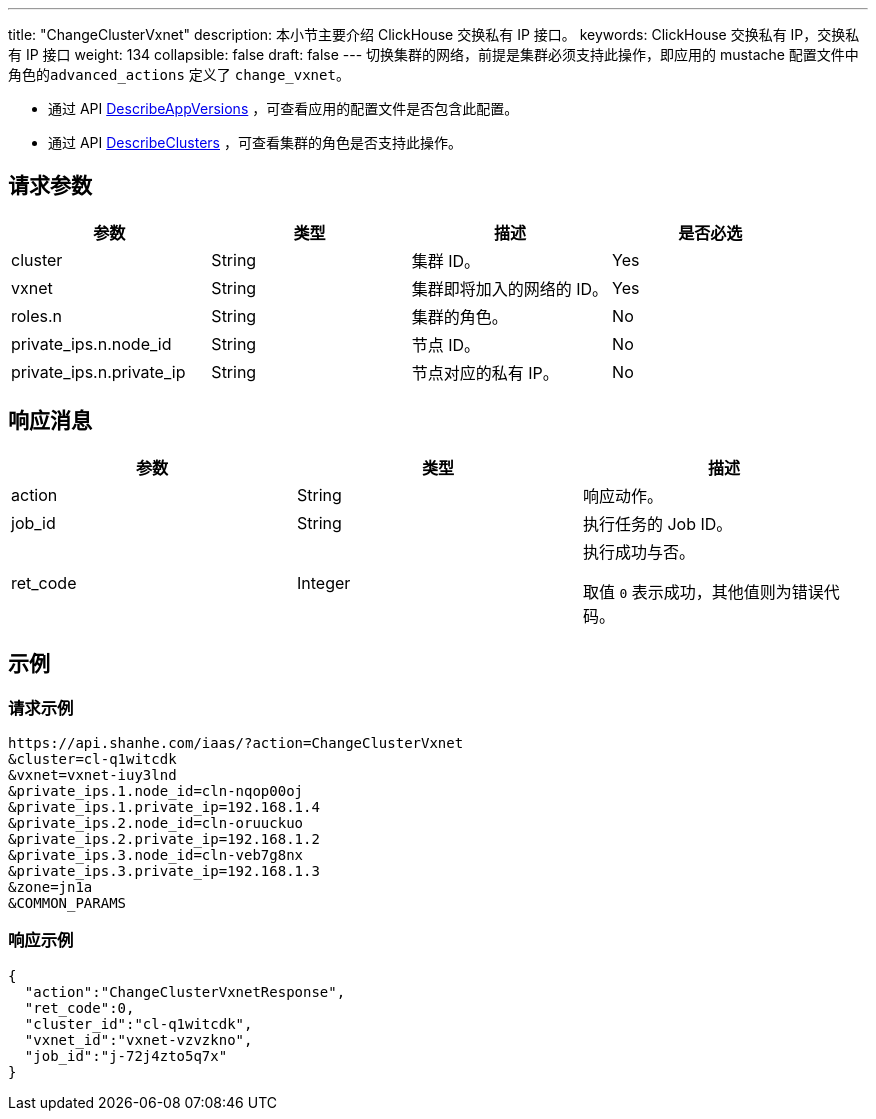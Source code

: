 ---
title: "ChangeClusterVxnet"
description: 本小节主要介绍 ClickHouse 交换私有 IP 接口。
keywords: ClickHouse 交换私有 IP，交换私有 IP 接口
weight: 134
collapsible: false
draft: false
---
切换集群的网络，前提是集群必须支持此操作，即应用的 mustache 配置文件中角色的``advanced_actions`` 定义了 `change_vxnet`。

* 通过 API link:../describe_app_versions/[DescribeAppVersions] ，可查看应用的配置文件是否包含此配置。
* 通过 API link:../describe_clusters/[DescribeClusters] ，可查看集群的角色是否支持此操作。

== 请求参数

|===
| 参数 | 类型 | 描述 | 是否必选

| cluster
| String
| 集群 ID。
| Yes

| vxnet
| String
| 集群即将加入的网络的 ID。
| Yes

| roles.n
| String
| 集群的角色。
| No

| private_ips.n.node_id
| String
| 节点 ID。
| No

| private_ips.n.private_ip
| String
| 节点对应的私有 IP。
| No
|===

== 响应消息

|===
| 参数 | 类型 | 描述

| action
| String
| 响应动作。

| job_id
| String
| 执行任务的 Job ID。

| ret_code
| Integer
| 执行成功与否。

取值 `0` 表示成功，其他值则为错误代码。
|===

== 示例

=== 请求示例

[,shell]
----
https://api.shanhe.com/iaas/?action=ChangeClusterVxnet
&cluster=cl-q1witcdk
&vxnet=vxnet-iuy3lnd
&private_ips.1.node_id=cln-nqop00oj
&private_ips.1.private_ip=192.168.1.4
&private_ips.2.node_id=cln-oruuckuo
&private_ips.2.private_ip=192.168.1.2
&private_ips.3.node_id=cln-veb7g8nx
&private_ips.3.private_ip=192.168.1.3
&zone=jn1a
&COMMON_PARAMS
----

=== 响应示例

[,json]
----
{
  "action":"ChangeClusterVxnetResponse",
  "ret_code":0,
  "cluster_id":"cl-q1witcdk",
  "vxnet_id":"vxnet-vzvzkno",
  "job_id":"j-72j4zto5q7x"
}
----
